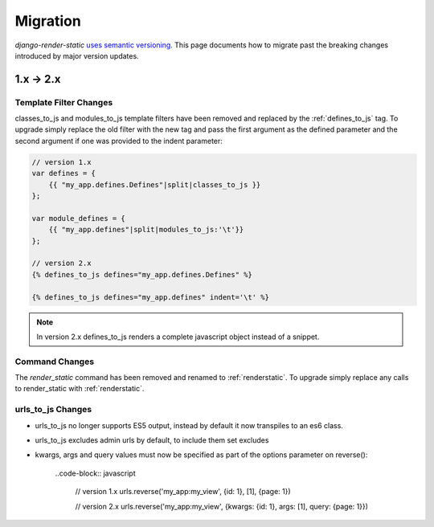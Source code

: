 .. _ref-migration:

=========
Migration
=========

`django-render-static` `uses semantic versioning <https://semver.org/>`_. This
page documents how to migrate past the breaking changes introduced by major
version updates.

1.x -> 2.x
----------

Template Filter Changes
~~~~~~~~~~~~~~~~~~~~~~~

classes_to_js and modules_to_js template filters have been removed and
replaced by the :ref:`defines_to_js` tag. To upgrade simply replace the old
filter with the new tag and pass the first argument as the defined parameter
and the second argument if one was provided to the indent parameter:

.. code-block:: js+django

    // version 1.x
    var defines = {
        {{ "my_app.defines.Defines"|split|classes_to_js }}
    };

    var module_defines = {
        {{ "my_app.defines"|split|modules_to_js:'\t'}}
    };

    // version 2.x
    {% defines_to_js defines="my_app.defines.Defines" %}

    {% defines_to_js defines="my_app.defines" indent='\t' %}

.. note::

    In version 2.x defines_to_js renders a complete javascript object instead
    of a snippet.


Command Changes
~~~~~~~~~~~~~~~

The `render_static` command has been removed and renamed to :ref:`renderstatic`.
To upgrade simply replace any calls to render_static with :ref:`renderstatic`.


urls_to_js Changes
~~~~~~~~~~~~~~~~~~

* urls_to_js no longer supports ES5 output, instead by default it now
  transpiles to an es6 class.
* urls_to_js excludes admin urls by default, to include them set excludes
* kwargs, args and query values must now be specified as part of the options
  parameter on reverse():

    ..code-block:: javascript

        // version 1.x
        urls.reverse('my_app:my_view', {id: 1}, [1], {page: 1})

        // version 2.x
        urls.reverse('my_app:my_view', {kwargs: {id: 1}, args: [1], query: {page: 1}})
